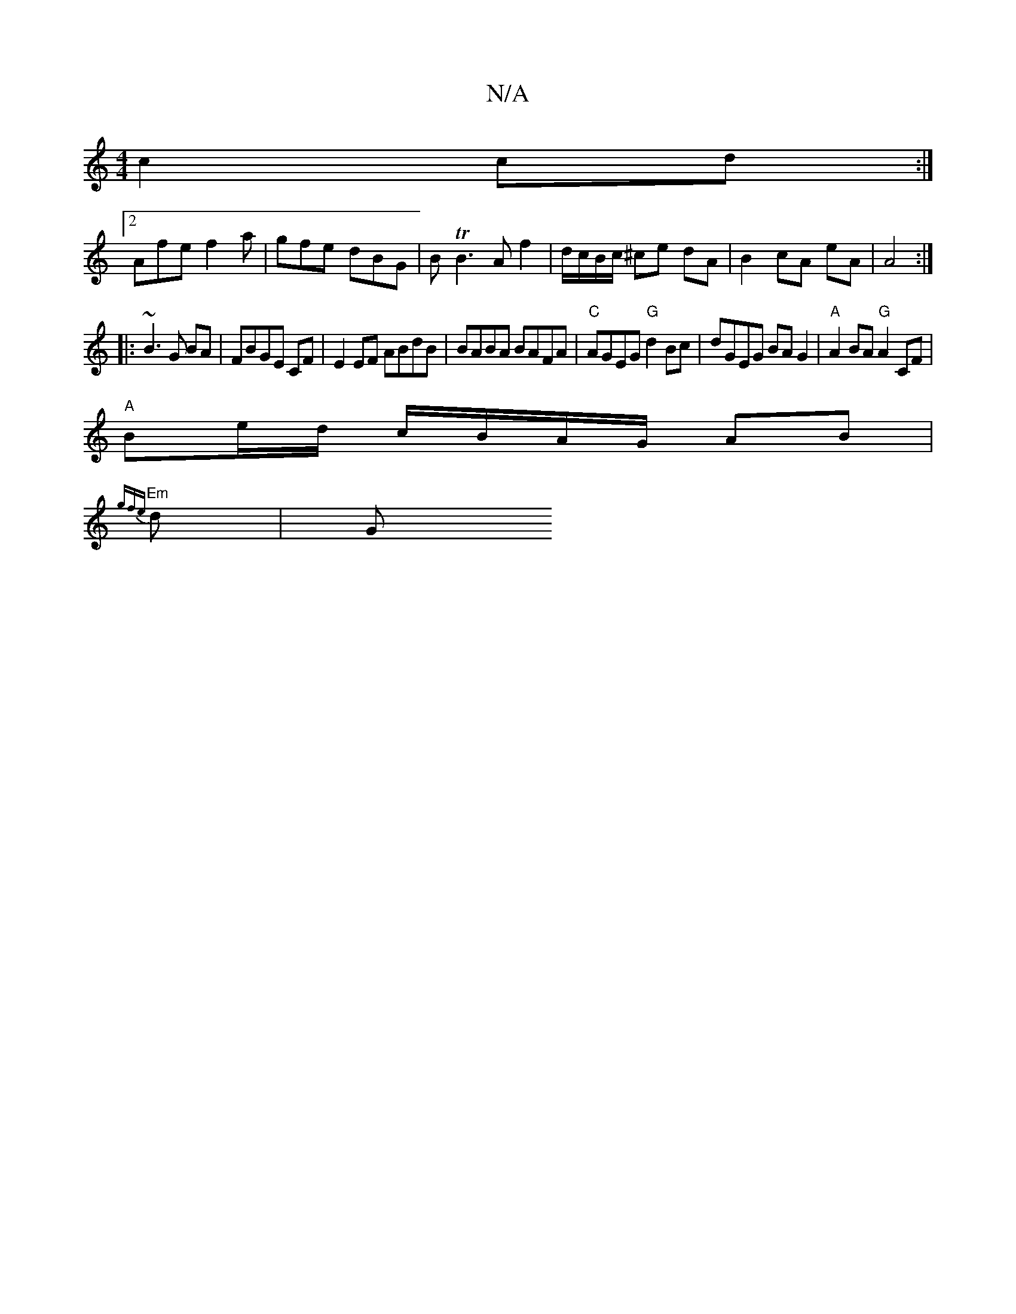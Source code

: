 X:1
T:N/A
M:4/4
R:N/A
K:Cmajor
 c2 cd :|
[2 Afe f2a | gfe dBG | B TB3 A f2|d/c/B/c/ ^ce dA|B2cA eA|A4 :|
|:~B3 G BA|FBGE CF|E2 EF ABdB|BABA BAFA|"C"AGEG "G"d2Bc | dGEG BAG2 |"A"A2 BA "G"A2CF|
"A" Be/d/ c/B/A/G/ AB|
"Em" {gfe}d | G>